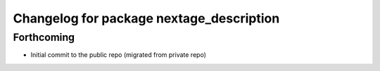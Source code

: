 ^^^^^^^^^^^^^^^^^^^^^^^^^^^^^^^^^^^^^^^^^
Changelog for package nextage_description
^^^^^^^^^^^^^^^^^^^^^^^^^^^^^^^^^^^^^^^^^

Forthcoming
-----------
* Initial commit to the public repo (migrated from private repo)
